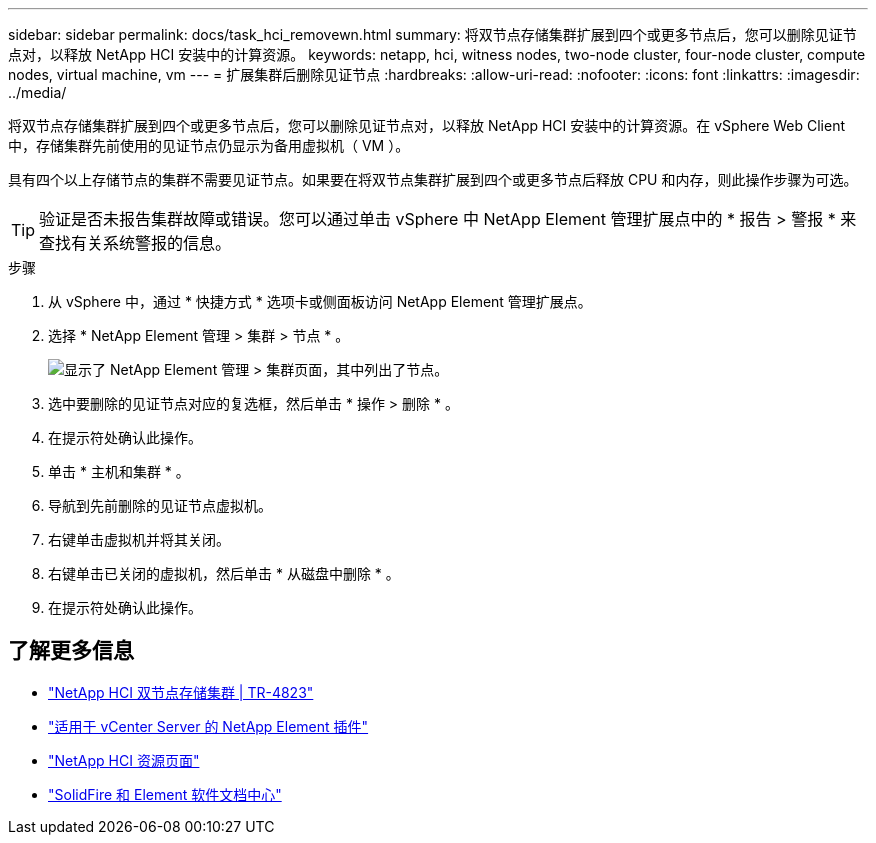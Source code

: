 ---
sidebar: sidebar 
permalink: docs/task_hci_removewn.html 
summary: 将双节点存储集群扩展到四个或更多节点后，您可以删除见证节点对，以释放 NetApp HCI 安装中的计算资源。 
keywords: netapp, hci, witness nodes, two-node cluster, four-node cluster, compute nodes, virtual machine, vm 
---
= 扩展集群后删除见证节点
:hardbreaks:
:allow-uri-read: 
:nofooter: 
:icons: font
:linkattrs: 
:imagesdir: ../media/


[role="lead"]
将双节点存储集群扩展到四个或更多节点后，您可以删除见证节点对，以释放 NetApp HCI 安装中的计算资源。在 vSphere Web Client 中，存储集群先前使用的见证节点仍显示为备用虚拟机（ VM ）。

具有四个以上存储节点的集群不需要见证节点。如果要在将双节点集群扩展到四个或更多节点后释放 CPU 和内存，则此操作步骤为可选。


TIP: 验证是否未报告集群故障或错误。您可以通过单击 vSphere 中 NetApp Element 管理扩展点中的 * 报告 > 警报 * 来查找有关系统警报的信息。

.步骤
. 从 vSphere 中，通过 * 快捷方式 * 选项卡或侧面板访问 NetApp Element 管理扩展点。
. 选择 * NetApp Element 管理 > 集群 > 节点 * 。
+
image::vcp-witnessnode.gif[显示了 NetApp Element 管理 > 集群页面，其中列出了节点。]

. 选中要删除的见证节点对应的复选框，然后单击 * 操作 > 删除 * 。
. 在提示符处确认此操作。
. 单击 * 主机和集群 * 。
. 导航到先前删除的见证节点虚拟机。
. 右键单击虚拟机并将其关闭。
. 右键单击已关闭的虚拟机，然后单击 * 从磁盘中删除 * 。
. 在提示符处确认此操作。




== 了解更多信息

* https://www.netapp.com/us/media/tr-4823.pdf["NetApp HCI 双节点存储集群 | TR-4823"^]
* https://docs.netapp.com/us-en/vcp/index.html["适用于 vCenter Server 的 NetApp Element 插件"^]
* https://www.netapp.com/us/documentation/hci.aspx["NetApp HCI 资源页面"^]
* http://docs.netapp.com/sfe-122/index.jsp["SolidFire 和 Element 软件文档中心"^]

